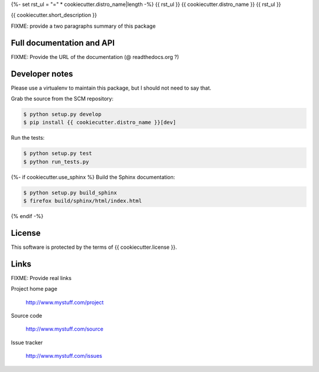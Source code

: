 {%- set rst_ul = "=" * cookiecutter.distro_name|length -%}
{{ rst_ul }}
{{ cookiecutter.distro_name }}
{{ rst_ul }}

{{ cookiecutter.short_description }}

FIXME: provide a two paragraphs summary of this package

Full documentation and API
==========================

FIXME: Provide the URL of the documentation (@ readthedocs.org ?)

Developer notes
===============

Please use a virtualenv to maintain this package, but I should not need to say that.

Grab the source from the SCM repository:

.. code:: console

  $ python setup.py develop
  $ pip install {{ cookiecutter.distro_name }}[dev]

Run the tests:

.. code:: console

  $ python setup.py test
  $ python run_tests.py

{%- if cookiecutter.use_sphinx %}
Build the Sphinx documentation:

.. code:: console

  $ python setup.py build_sphinx
  $ firefox build/sphinx/html/index.html
{% endif -%}

License
=======

This software is protected by the terms of {{ cookiecutter.license }}.

Links
=====

FIXME: Provide real links

Project home page

  http://www.mystuff.com/project

Source code

  http://www.mystuff.com/source

Issue tracker

  http://www.mystuff.com/issues
